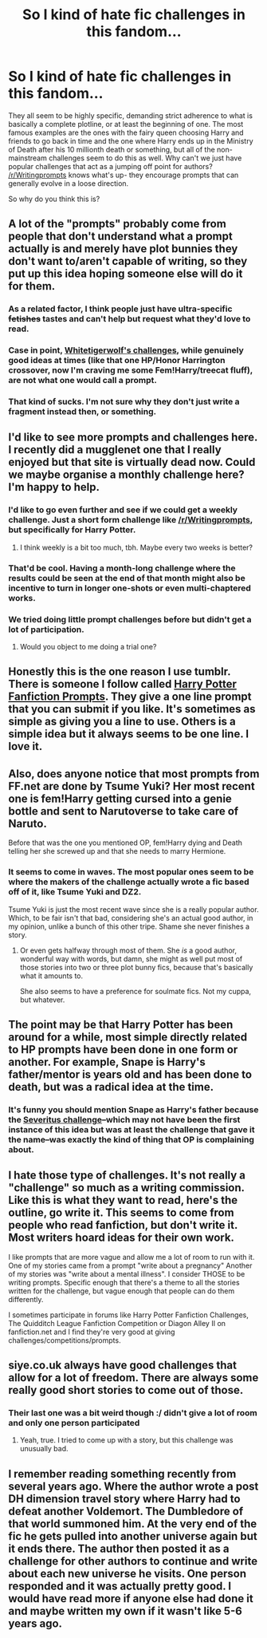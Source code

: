#+TITLE: So I kind of hate fic challenges in this fandom...

* So I kind of hate fic challenges in this fandom...
:PROPERTIES:
:Author: The_Entire_Eurozone
:Score: 20
:DateUnix: 1457978606.0
:DateShort: 2016-Mar-14
:FlairText: Discussion
:END:
They all seem to be highly specific, demanding strict adherence to what is basically a complete plotline, or at least the beginning of one. The most famous examples are the ones with the fairy queen choosing Harry and friends to go back in time and the one where Harry ends up in the Ministry of Death after his 10 millionth death or something, but all of the non-mainstream challenges seem to do this as well. Why can't we just have popular challenges that act as a jumping off point for authors? [[/r/Writingprompts]] knows what's up- they encourage prompts that can generally evolve in a loose direction.

So why do you think this is?


** A lot of the "prompts" probably come from people that don't understand what a prompt actually is and merely have plot bunnies they don't want to/aren't capable of writing, so they put up this idea hoping someone else will do it for them.
:PROPERTIES:
:Author: SilverCookieDust
:Score: 31
:DateUnix: 1457979442.0
:DateShort: 2016-Mar-14
:END:

*** As a related factor, I think people just have ultra-specific +fetishes+ tastes and can't help but request what they'd love to read.
:PROPERTIES:
:Author: i_bite_right
:Score: 4
:DateUnix: 1458009475.0
:DateShort: 2016-Mar-15
:END:


*** Case in point, [[https://www.fanfiction.net/forum/Whitetigerwolf-s-Challenges/83467/][Whitetigerwolf's challenges]], while genuinely good ideas at times (like that one HP/Honor Harrington crossover, now I'm craving me some Fem!Harry/treecat fluff), are not what one would call a prompt.
:PROPERTIES:
:Author: Averant
:Score: 1
:DateUnix: 1458031359.0
:DateShort: 2016-Mar-15
:END:


*** That kind of sucks. I'm not sure why they don't just write a fragment instead then, or something.
:PROPERTIES:
:Author: The_Entire_Eurozone
:Score: 1
:DateUnix: 1457982767.0
:DateShort: 2016-Mar-14
:END:


** I'd like to see more prompts and challenges here. I recently did a mugglenet one that I really enjoyed but that site is virtually dead now. Could we maybe organise a monthly challenge here? I'm happy to help.
:PROPERTIES:
:Author: FloreatCastellum
:Score: 14
:DateUnix: 1457978836.0
:DateShort: 2016-Mar-14
:END:

*** I'd like to go even further and see if we could get a weekly challenge. Just a short form challenge like [[/r/Writingprompts]], but specifically for Harry Potter.
:PROPERTIES:
:Author: The_Entire_Eurozone
:Score: 11
:DateUnix: 1457982634.0
:DateShort: 2016-Mar-14
:END:

**** I think weekly is a bit too much, tbh. Maybe every two weeks is better?
:PROPERTIES:
:Author: BigFatNo
:Score: 10
:DateUnix: 1457985971.0
:DateShort: 2016-Mar-14
:END:


*** That'd be cool. Having a month-long challenge where the results could be seen at the end of that month might also be incentive to turn in longer one-shots or even multi-chaptered works.
:PROPERTIES:
:Author: i_bite_right
:Score: 6
:DateUnix: 1458009263.0
:DateShort: 2016-Mar-15
:END:


*** We tried doing little prompt challenges before but didn't get a lot of participation.
:PROPERTIES:
:Author: NaughtyGaymer
:Score: 3
:DateUnix: 1458010628.0
:DateShort: 2016-Mar-15
:END:

**** Would you object to me doing a trial one?
:PROPERTIES:
:Author: FloreatCastellum
:Score: 3
:DateUnix: 1458039309.0
:DateShort: 2016-Mar-15
:END:


** Honestly this is the one reason I use tumblr. There is someone I follow called [[http://hpfanfictionprompts.tumblr.com/][Harry Potter Fanfiction Prompts]]. They give a one line prompt that you can submit if you like. It's sometimes as simple as giving you a line to use. Others is a simple idea but it always seems to be one line. I love it.
:PROPERTIES:
:Author: 12th_companion
:Score: 5
:DateUnix: 1457988247.0
:DateShort: 2016-Mar-15
:END:


** Also, does anyone notice that most prompts from FF.net are done by Tsume Yuki? Her most recent one is fem!Harry getting cursed into a genie bottle and sent to Narutoverse to take care of Naruto.

Before that was the one you mentioned OP, fem!Harry dying and Death telling her she screwed up and that she needs to marry Hermione.
:PROPERTIES:
:Author: -Oc-
:Score: 6
:DateUnix: 1457997935.0
:DateShort: 2016-Mar-15
:END:

*** It seems to come in waves. The most popular ones seem to be where the makers of the challenge actually wrote a fic based off of it, like Tsume Yuki and DZ2.

Tsume Yuki is just the most recent wave since she is a really popular author. Which, to be fair isn't that bad, considering she's an actual good author, in my opinion, unlike a bunch of this other tripe. Shame she never finishes a story.
:PROPERTIES:
:Author: The_Entire_Eurozone
:Score: 2
:DateUnix: 1458006106.0
:DateShort: 2016-Mar-15
:END:

**** Or even gets halfway through most of them. She /is/ a good author, wonderful way with words, but damn, she might as well put most of those stories into two or three plot bunny fics, because that's basically what it amounts to.

She also seems to have a preference for soulmate fics. Not my cuppa, but whatever.
:PROPERTIES:
:Author: Averant
:Score: 5
:DateUnix: 1458031090.0
:DateShort: 2016-Mar-15
:END:


** The point may be that Harry Potter has been around for a while, most simple directly related to HP prompts have been done in one form or another. For example, Snape is Harry's father/mentor is years old and has been done to death, but was a radical idea at the time.
:PROPERTIES:
:Author: TheBlueMenace
:Score: 4
:DateUnix: 1458016659.0
:DateShort: 2016-Mar-15
:END:

*** It's funny you should mention Snape as Harry's father because the [[http://fanlore.org/wiki/Severitus_Challenge][Severitus challenge]]--which may not have been the first instance of this idea but was at least the challenge that gave it the name--was exactly the kind of thing that OP is complaining about.
:PROPERTIES:
:Author: SilverCookieDust
:Score: 1
:DateUnix: 1458062766.0
:DateShort: 2016-Mar-15
:END:


** I hate those type of challenges. It's not really a "challenge" so much as a writing commission. Like this is what they want to read, here's the outline, go write it. This seems to come from people who read fanfiction, but don't write it. Most writers hoard ideas for their own work.

I like prompts that are more vague and allow me a lot of room to run with it. One of my stories came from a prompt "write about a pregnancy" Another of my stories was "write about a mental illness". I consider THOSE to be writing prompts. Specific enough that there's a theme to all the stories written for the challenge, but vague enough that people can do them differently.

I sometimes participate in forums like Harry Potter Fanfiction Challenges, The Quidditch League Fanfiction Competition or Diagon Alley II on fanfiction.net and I find they're very good at giving challenges/competitions/prompts.
:PROPERTIES:
:Author: chatterchick
:Score: 3
:DateUnix: 1458051047.0
:DateShort: 2016-Mar-15
:END:


** siye.co.uk always have good challenges that allow for a lot of freedom. There are always some really good short stories to come out of those.
:PROPERTIES:
:Author: BigFatNo
:Score: 2
:DateUnix: 1457985375.0
:DateShort: 2016-Mar-14
:END:

*** Their last one was a bit weird though :/ didn't give a lot of room and only one person participated
:PROPERTIES:
:Author: FloreatCastellum
:Score: 2
:DateUnix: 1457988026.0
:DateShort: 2016-Mar-15
:END:

**** Yeah, true. I tried to come up with a story, but this challenge was unusually bad.
:PROPERTIES:
:Author: BigFatNo
:Score: 1
:DateUnix: 1457994526.0
:DateShort: 2016-Mar-15
:END:


** I remember reading something recently from several years ago. Where the author wrote a post DH dimension travel story where Harry had to defeat another Voldemort. The Dumbledore of that world summoned him. At the very end of the fic he gets pulled into another universe again but it ends there. The author then posted it as a challenge for other authors to continue and write about each new universe he visits. One person responded and it was actually pretty good. I would have read more if anyone else had done it and maybe written my own if it wasn't like 5-6 years ago.
:PROPERTIES:
:Author: Emerald-Guardian
:Score: 2
:DateUnix: 1458096162.0
:DateShort: 2016-Mar-16
:END:
